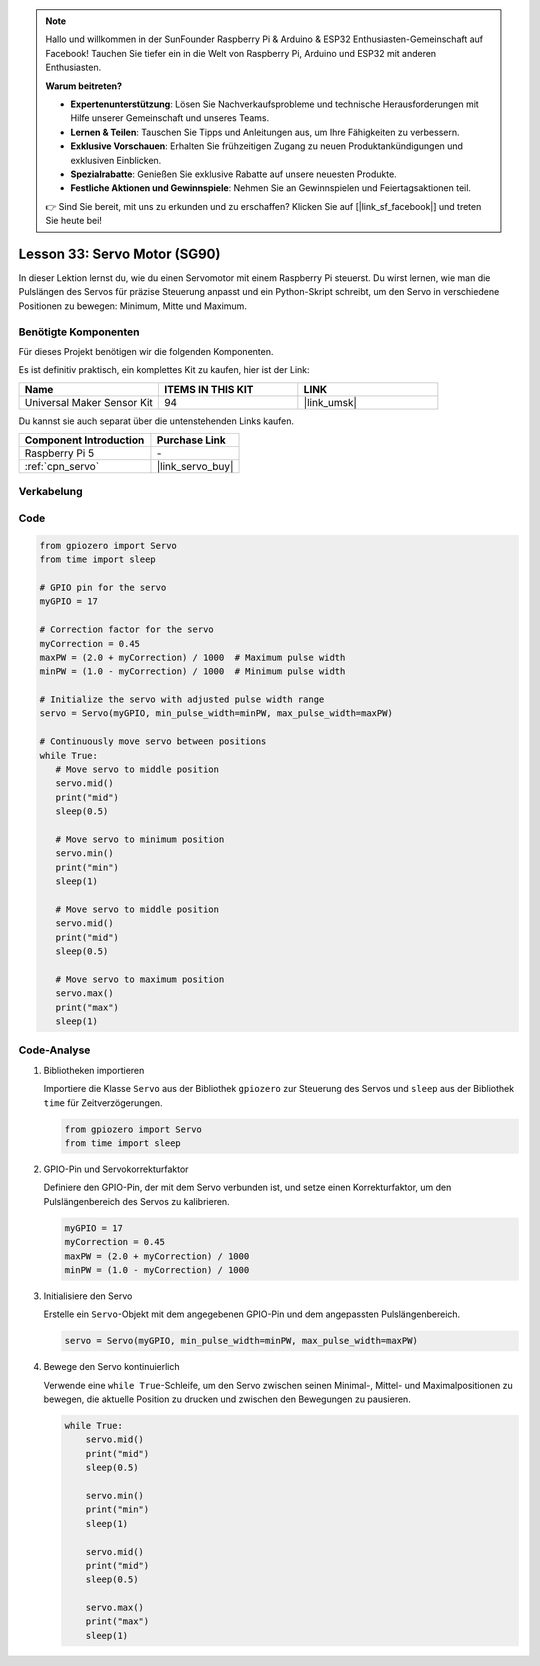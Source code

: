 .. note::

   Hallo und willkommen in der SunFounder Raspberry Pi & Arduino & ESP32 Enthusiasten-Gemeinschaft auf Facebook! Tauchen Sie tiefer ein in die Welt von Raspberry Pi, Arduino und ESP32 mit anderen Enthusiasten.

   **Warum beitreten?**

   - **Expertenunterstützung**: Lösen Sie Nachverkaufsprobleme und technische Herausforderungen mit Hilfe unserer Gemeinschaft und unseres Teams.
   - **Lernen & Teilen**: Tauschen Sie Tipps und Anleitungen aus, um Ihre Fähigkeiten zu verbessern.
   - **Exklusive Vorschauen**: Erhalten Sie frühzeitigen Zugang zu neuen Produktankündigungen und exklusiven Einblicken.
   - **Spezialrabatte**: Genießen Sie exklusive Rabatte auf unsere neuesten Produkte.
   - **Festliche Aktionen und Gewinnspiele**: Nehmen Sie an Gewinnspielen und Feiertagsaktionen teil.

   👉 Sind Sie bereit, mit uns zu erkunden und zu erschaffen? Klicken Sie auf [|link_sf_facebook|] und treten Sie heute bei!

.. _pi_lesson33_servo:

Lesson 33: Servo Motor (SG90)
==================================

In dieser Lektion lernst du, wie du einen Servomotor mit einem Raspberry Pi steuerst. Du wirst lernen, wie man die Pulslängen des Servos für präzise Steuerung anpasst und ein Python-Skript schreibt, um den Servo in verschiedene Positionen zu bewegen: Minimum, Mitte und Maximum.

Benötigte Komponenten
--------------------------

Für dieses Projekt benötigen wir die folgenden Komponenten. 

Es ist definitiv praktisch, ein komplettes Kit zu kaufen, hier ist der Link: 

.. list-table::
    :widths: 20 20 20
    :header-rows: 1

    *   - Name	
        - ITEMS IN THIS KIT
        - LINK
    *   - Universal Maker Sensor Kit
        - 94
        - |link_umsk|

Du kannst sie auch separat über die untenstehenden Links kaufen.

.. list-table::
    :widths: 30 20
    :header-rows: 1

    *   - Component Introduction
        - Purchase Link

    *   - Raspberry Pi 5
        - \-
    *   - :ref:`cpn_servo`
        - |link_servo_buy|

Verkabelung
---------------------------

.. image:: img/Lesson_33_Servo_Pi_bb.png
    :width: 100%


Code
---------------------------

.. code-block:: python

   from gpiozero import Servo
   from time import sleep
   
   # GPIO pin for the servo
   myGPIO = 17
   
   # Correction factor for the servo
   myCorrection = 0.45
   maxPW = (2.0 + myCorrection) / 1000  # Maximum pulse width
   minPW = (1.0 - myCorrection) / 1000  # Minimum pulse width
   
   # Initialize the servo with adjusted pulse width range
   servo = Servo(myGPIO, min_pulse_width=minPW, max_pulse_width=maxPW)
   
   # Continuously move servo between positions
   while True:
      # Move servo to middle position
      servo.mid()
      print("mid")
      sleep(0.5)

      # Move servo to minimum position
      servo.min()
      print("min")
      sleep(1)

      # Move servo to middle position
      servo.mid()
      print("mid")
      sleep(0.5)

      # Move servo to maximum position
      servo.max()
      print("max")
      sleep(1)


Code-Analyse
---------------------------

#. Bibliotheken importieren
   
   Importiere die Klasse ``Servo`` aus der Bibliothek ``gpiozero`` zur Steuerung des Servos und ``sleep`` aus der Bibliothek ``time`` für Zeitverzögerungen.

   .. code-block:: python

      from gpiozero import Servo
      from time import sleep

#. GPIO-Pin und Servokorrekturfaktor
   
   Definiere den GPIO-Pin, der mit dem Servo verbunden ist, und setze einen Korrekturfaktor, um den Pulslängenbereich des Servos zu kalibrieren.

   .. code-block:: python

      myGPIO = 17
      myCorrection = 0.45
      maxPW = (2.0 + myCorrection) / 1000
      minPW = (1.0 - myCorrection) / 1000

#. Initialisiere den Servo
   
   Erstelle ein ``Servo``-Objekt mit dem angegebenen GPIO-Pin und dem angepassten Pulslängenbereich.

   .. code-block:: python

      servo = Servo(myGPIO, min_pulse_width=minPW, max_pulse_width=maxPW)

#. Bewege den Servo kontinuierlich
   
   Verwende eine ``while True``-Schleife, um den Servo zwischen seinen Minimal-, Mittel- und Maximalpositionen zu bewegen, die aktuelle Position zu drucken und zwischen den Bewegungen zu pausieren.

   .. code-block:: python

      while True:
          servo.mid()
          print("mid")
          sleep(0.5)

          servo.min()
          print("min")
          sleep(1)

          servo.mid()
          print("mid")
          sleep(0.5)

          servo.max()
          print("max")
          sleep(1)